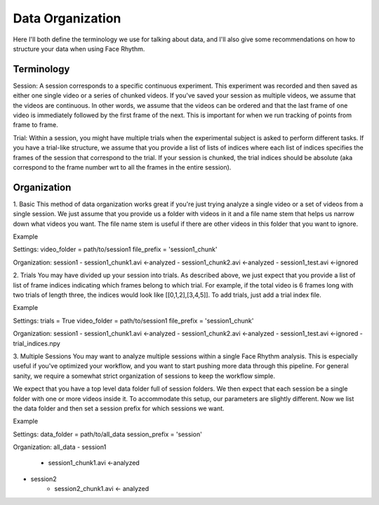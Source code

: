 Data Organization
=================
Here I'll both define the terminology we use for talking about data, and
I'll also give some recommendations on how to structure your data when using Face Rhythm.

Terminology
-----------
Session: A session corresponds to a specific continuous experiment. This experiment was recorded and then saved as either
one single video or a series of chunked videos. If you've saved your session as multiple videos, we assume that the videos are
continuous. In other words, we assume that the videos can be ordered and that the last frame of one video is immediately followed
by the first frame of the next. This is important for when we run tracking of points from frame to frame.

Trial: Within a session, you might have multiple trials when the experimental subject is asked to perform different tasks.
If you have a trial-like structure, we assume that you provide a list of lists of indices where each list of indices
specifies the frames of the session that correspond to the trial. If your session is chunked, the trial indices should be absolute
(aka correspond to the frame number wrt to all the frames in the entire session).

Organization
------------

1. Basic
This method of data organization works great if you're just trying analyze a single video or a set of videos from a single session.
We just assume that you provide us a folder with videos in it and a file name stem that helps us narrow down what videos you want.
The file name stem is useful if there are other videos in this folder that you want to ignore.

Example

Settings:
video_folder = path/to/session1
file_prefix = 'session1_chunk'

Organization:
session1
- session1_chunk1.avi <-analyzed
- session1_chunk2.avi <-analyzed
- session1_test.avi <-ignored


2. Trials
You may have divided up your session into trials. As described above, we just expect that you provide a list of list
of frame indices indicating which frames belong to which trial. For example, if the total video is 6 frames long with
two trials of length three, the indices would look like [[0,1,2],[3,4,5]]. To add trials, just add a trial index file.

Example

Settings:
trials = True
video_folder = path/to/session1
file_prefix = 'session1_chunk'

Organization:
session1
- session1_chunk1.avi <-analyzed
- session1_chunk2.avi <-analyzed
- session1_test.avi <-ignored
- trial_indices.npy


3. Multiple Sessions
You may want to analyze multiple sessions within a single Face Rhythm analysis. This is especially useful if you've
optimized your workflow, and you want to start pushing more data through this pipeline. For general sanity, we
require a somewhat strict organization of sessions to keep the workflow simple.

We expect that you have a top level data folder full of session folders. We then expect that
each session be a single folder with one or more videos inside it. To accommodate this setup, our parameters
are slightly different. Now we list the data folder and then set a session prefix for which sessions we want.

Example

Settings:
data_folder = path/to/all_data
session_prefix = 'session'

Organization:
all_data
- session1
   - session1_chunk1.avi <-analyzed
- session2
   - session2_chunk1.avi <- analyzed



